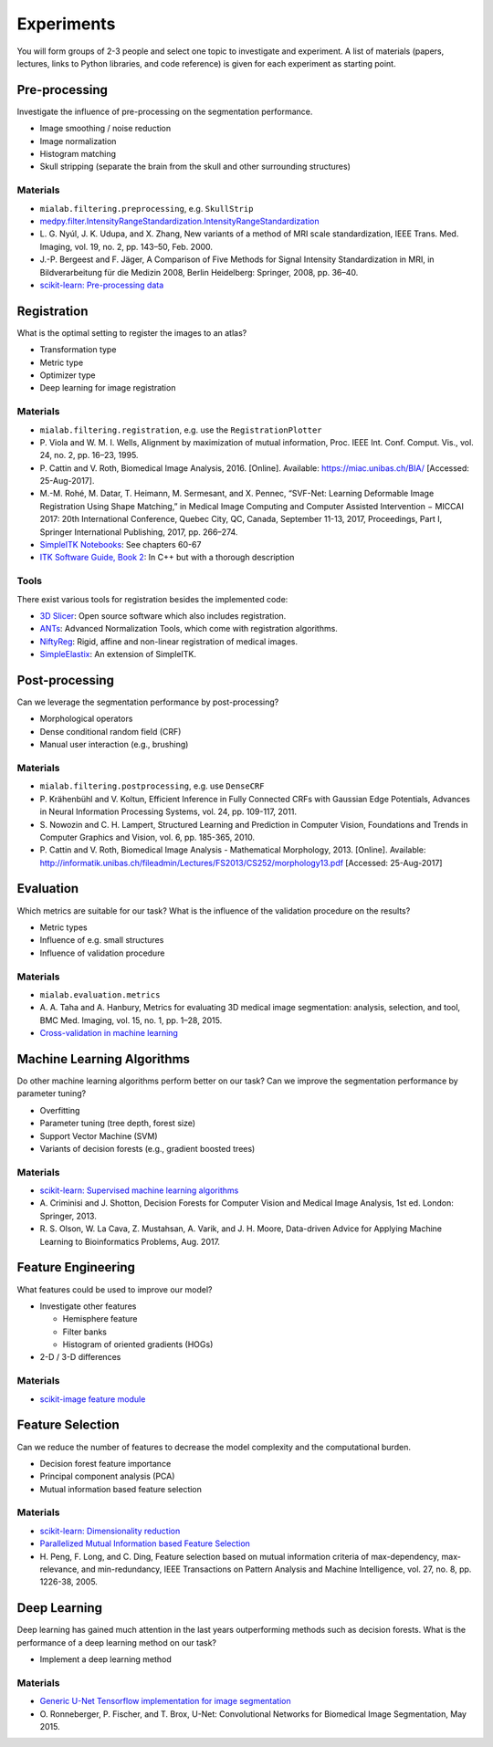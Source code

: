 ===========
Experiments
===========

You will form groups of 2-3 people and select one topic to investigate and experiment.
A list of materials (papers, lectures, links to Python libraries, and code reference) is given for each experiment as starting point.

Pre-processing
---------------

Investigate the influence of pre-processing on the segmentation performance.

- Image smoothing / noise reduction
- Image normalization
- Histogram matching
- Skull stripping (separate the brain from the skull and other surrounding structures)

Materials
^^^^^^^^^

- ``mialab.filtering.preprocessing``, e.g. ``SkullStrip``
- `medpy.filter.IntensityRangeStandardization.IntensityRangeStandardization <http://loli.github.io/medpy/generated/medpy.filter.IntensityRangeStandardization.IntensityRangeStandardization.html#medpy.filter.IntensityRangeStandardization.IntensityRangeStandardization>`_
- \L. G. Nyúl, J. K. Udupa, and X. Zhang, New variants of a method of MRI scale standardization, IEEE Trans. Med. Imaging, vol. 19, no. 2, pp. 143–50, Feb. 2000.
- J.-P. Bergeest and F. Jäger, A Comparison of Five Methods for Signal Intensity Standardization in MRI, in Bildverarbeitung für die Medizin 2008, Berlin Heidelberg: Springer, 2008, pp. 36–40.
- `scikit-learn: Pre-processing data <http://scikit-learn.org/stable/modules/preprocessing.html#preprocessing>`_

Registration
-------------

What is the optimal setting to register the images to an atlas?

- Transformation type
- Metric type
- Optimizer type
- Deep learning for image registration

Materials
^^^^^^^^^

- ``mialab.filtering.registration``, e.g. use the ``RegistrationPlotter``
- \P. Viola and W. M. I. Wells, Alignment by maximization of mutual information, Proc. IEEE Int. Conf. Comput. Vis., vol. 24, no. 2, pp. 16–23, 1995.
- \P. Cattin and V. Roth, Biomedical Image Analysis, 2016. [Online]. Available: https://miac.unibas.ch/BIA/ [Accessed: 25-Aug-2017].
- M.-M. Rohé, M. Datar, T. Heimann, M. Sermesant, and X. Pennec, “SVF-Net: Learning Deformable Image Registration Using Shape Matching,” in Medical Image Computing and Computer Assisted Intervention − MICCAI 2017: 20th International Conference, Quebec City, QC, Canada, September 11-13, 2017, Proceedings, Part I, Springer International Publishing, 2017, pp. 266–274.
- `SimpleITK Notebooks <http://insightsoftwareconsortium.github.io/SimpleITK-Notebooks/>`_: See chapters 60-67
- `ITK Software Guide, Book 2 <https://itk.org/ITKSoftwareGuide/html/Book2/ITKSoftwareGuide-Book2ch3.html>`_: In C++ but with a thorough description

Tools
^^^^^
There exist various tools for registration besides the implemented code:

- `3D Slicer <https://www.slicer.org/>`_: Open source software which also includes registration.
- `ANTs <http://stnava.github.io/ANTs/>`_: Advanced Normalization Tools, which come with registration algorithms.
- `NiftyReg <http://cmictig.cs.ucl.ac.uk/research/software/software-nifty/niftyreg>`_: Rigid, affine and non-linear registration of medical images.
- `SimpleElastix <https://simpleelastix.github.io/>`_: An extension of SimpleITK.

Post-processing
----------------

Can we leverage the segmentation performance by post-processing?

- Morphological operators
- Dense conditional random field (CRF)
- Manual user interaction (e.g., brushing)

Materials
^^^^^^^^^

- ``mialab.filtering.postprocessing``, e.g. use ``DenseCRF``
- \P. Krähenbühl and V. Koltun, Efficient Inference in Fully Connected CRFs with Gaussian Edge Potentials, Advances in Neural Information Processing Systems, vol. 24, pp. 109-117, 2011.
- \S. Nowozin and C. H. Lampert, Structured Learning and Prediction in Computer Vision, Foundations and Trends in Computer Graphics and Vision, vol. 6, pp. 185-365, 2010.
- \P. Cattin and V. Roth, Biomedical Image Analysis - Mathematical Morphology, 2013. [Online]. Available: http://informatik.unibas.ch/fileadmin/Lectures/FS2013/CS252/morphology13.pdf [Accessed: 25-Aug-2017]

Evaluation
-----------

Which metrics are suitable for our task? What is the influence of the validation procedure on the results?

- Metric types
- Influence of e.g. small structures
- Influence of validation procedure

Materials
^^^^^^^^^

- ``mialab.evaluation.metrics``
- \A. A. Taha and A. Hanbury, Metrics for evaluating 3D medical image segmentation: analysis, selection, and tool, BMC Med. Imaging, vol. 15, no. 1, pp. 1–28, 2015.
- `Cross-validation in machine learning <https://medium.com/towards-data-science/cross-validation-in-machine-learning-72924a69872f>`_

Machine Learning Algorithms
----------------------------

Do other machine learning algorithms perform better on our task? Can we improve the segmentation performance by parameter tuning?

- Overfitting
- Parameter tuning (tree depth, forest size)
- Support Vector Machine (SVM)
- Variants of decision forests (e.g., gradient boosted trees)

Materials
^^^^^^^^^

- `scikit-learn: Supervised machine learning algorithms <http://scikit-learn.org/stable/supervised_learning.html#supervised-learning>`_
- \A. Criminisi and J. Shotton, Decision Forests for Computer Vision and Medical Image Analysis, 1st ed. London: Springer, 2013.
- \R. S. Olson, W. La Cava, Z. Mustahsan, A. Varik, and J. H. Moore, Data-driven Advice for Applying Machine Learning to Bioinformatics Problems, Aug. 2017.

Feature Engineering
--------------------

What features could be used to improve our model?

- Investigate other features

  - Hemisphere feature
  - Filter banks
  - Histogram of oriented gradients (HOGs)

- 2-D / 3-D differences

Materials
^^^^^^^^^

- `scikit-image feature module <http://scikit-image.org/docs/dev/api/skimage.feature.html>`_

Feature Selection
------------------

Can we reduce the number of features to decrease the model complexity and the computational burden.

- Decision forest feature importance
- Principal component analysis (PCA)
- Mutual information based feature selection

Materials
^^^^^^^^^

- `scikit-learn: Dimensionality reduction <http://scikit-learn.org/stable/modules/decomposition.html#decompositions>`_
- `Parallelized Mutual Information based Feature Selection <https://github.com/danielhomola/mifs>`_
- \H. Peng, F. Long, and C. Ding, Feature selection based on mutual information criteria of max-dependency, max-relevance, and min-redundancy, IEEE Transactions on Pattern Analysis and Machine Intelligence, vol. 27, no. 8, pp. 1226-38, 2005.

Deep Learning
--------------

Deep learning has gained much attention in the last years outperforming methods such as decision forests. What is the performance of a deep learning method on our task?

- Implement a deep learning method

Materials
^^^^^^^^^

- `Generic U-Net Tensorflow implementation for image segmentation <https://github.com/jakeret/tf_unet>`_
- \O. Ronneberger, P. Fischer, and T. Brox, U-Net: Convolutional Networks for Biomedical Image Segmentation, May 2015.